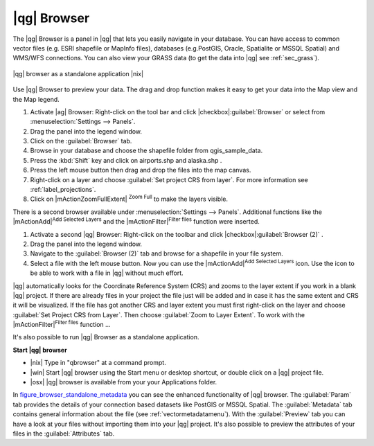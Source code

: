 .. |updatedisclaimer|
.. _`label_qgis_browser`:

************
|qg| Browser
************

The |qg| Browser is a panel in |qg| that lets you easily navigate in your
database. You can have access to common vector files (e.g. ESRI shapefile or
MapInfo files), databases (e.g.PostGIS, Oracle, Spatialite or MSSQL Spatial)
and WMS/WFS connections. You can also view your GRASS data (to get the data
into |qg| see :ref:`sec_grass`).

.. index:: Browse_Maps, Import_Maps

.. _figure_browser_standalone_metadata:

.. only:: html

   **Figure browser 1:**

.. figure:: /static/user_manual/qgis_browser/browser_standalone_metadata.png
   :align: center
   :width: 40em

   |qg| browser as a standalone application |nix|

Use |qg| Browser to preview your data. The drag and drop function makes it easy
to get your data into the Map view and the Map legend.

.. here we can mention the possibility to drag&drop data into the db-manager!

#. Activate |ag| Browser: Right-click on the tool bar and click |checkbox|:guilabel:`Browser`
   or select from :menuselection:`Settings --> Panels`.
#. Drag the panel into the legend window.
#. Click on the :guilabel:`Browser` tab.
#. Browse in your database and choose the shapefile folder from qgis_sample_data.
#. Press the :kbd:`Shift` key and click on airports.shp and alaska.shp .
#. Press the left mouse button then drag and drop the files into the map canvas.
#. Right-click on a layer and choose :guilabel:`Set project CRS from layer`.
   For more information see :ref:`label_projections`.
#. Click on |mActionZoomFullExtent| :sup:`Zoom Full` to make the layers
   visible.

There is a second browser available under :menuselection:`Settings --> Panels`. Additional
functions like the |mActionAdd|:sup:`Add Selected Layers` and the |mActionFilter|:sup:`Filter files`
function were inserted.

#. Activate a second |qg| Browser: Right-click on the toolbar and click |checkbox|:guilabel:`Browser (2)` .
#. Drag the panel into the legend window.
#. Navigate to the :guilabel:`Browser (2)` tab and browse for a shapefile in your file system.
#. Select a file with the left mouse button. Now you can use the |mActionAdd|:sup:`Add Selected Layers` icon. Use the icon to be able to work with  a file in |qg| without much effort.

|qg| automatically looks for the Coordinate Reference System (CRS) and zooms to the layer extent if you work in a blank |qg| project. If there are already files in your project the file just will be added and in case it has the same extent and CRS it will be visualized. If the file has got another CRS and layer extent you must first right-click on the layer and choose :guilabel:`Set Project CRS from Layer`. Then choose :guilabel:`Zoom to Layer Extent`.
To work with the |mActionFilter|:sup:`Filter files` function ...

It's also possible to run |qg| Browser as a standalone application.

**Start |qg| browser**

* |nix| Type in "qbrowser" at a command prompt.
* |win| Start |qg| browser using the Start menu or desktop shortcut, or
  double click on a |qg| project file.
* |osx| |qg| browser is available from your your Applications folder.

In figure_browser_standalone_metadata_ you can see the enhanced functionality
of |qg| browser. The :guilabel:`Param` tab provides the details of your
connection based datasets like PostGIS or MSSQL Spatial. The :guilabel:`Metadata`
tab contains general information about the file (see :ref:`vectormetadatamenu`).
With the :guilabel:`Preview` tab you can have a look at your files without
importing them into your |qg| project. It's also possible to preview the
attributes of your files in the :guilabel:`Attributes` tab.


